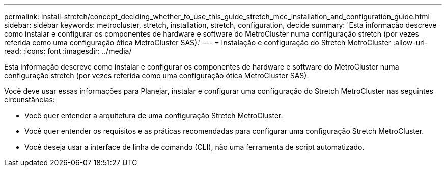 ---
permalink: install-stretch/concept_deciding_whether_to_use_this_guide_stretch_mcc_installation_and_configuration_guide.html 
sidebar: sidebar 
keywords: metrocluster, stretch, installation, stretch, configuration, decide 
summary: 'Esta informação descreve como instalar e configurar os componentes de hardware e software do MetroCluster numa configuração stretch (por vezes referida como uma configuração ótica MetroCluster SAS).' 
---
= Instalação e configuração do Stretch MetroCluster
:allow-uri-read: 
:icons: font
:imagesdir: ../media/


[role="lead"]
Esta informação descreve como instalar e configurar os componentes de hardware e software do MetroCluster numa configuração stretch (por vezes referida como uma configuração ótica MetroCluster SAS).

Você deve usar essas informações para Planejar, instalar e configurar uma configuração do Stretch MetroCluster nas seguintes circunstâncias:

* Você quer entender a arquitetura de uma configuração Stretch MetroCluster.
* Você quer entender os requisitos e as práticas recomendadas para configurar uma configuração Stretch MetroCluster.
* Você deseja usar a interface de linha de comando (CLI), não uma ferramenta de script automatizado.

